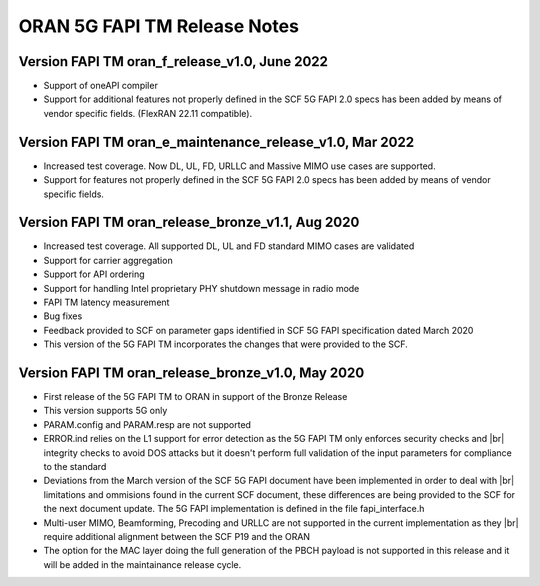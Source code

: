 ..    Copyright (c) 2019-2022 Intel
..
..  Licensed under the Apache License, Version 2.0 (the "License");
..  you may not use this file except in compliance with the License.
..  You may obtain a copy of the License at
..
..      http://www.apache.org/licenses/LICENSE-2.0
..
..  Unless required by applicable law or agreed to in writing, software
..  distributed under the License is distributed on an "AS IS" BASIS,
..  WITHOUT WARRANTIES OR CONDITIONS OF ANY KIND, either express or implied.
..  See the License for the specific language governing permissions and
..  limitations under the License.


.. |br| raw:: html

   <br />
   
ORAN 5G FAPI TM Release Notes
=============================

Version FAPI TM oran_f_release_v1.0, June 2022
----------------------------------------------

* Support of oneAPI compiler

* Support for additional features not properly defined in the SCF 5G FAPI 2.0 specs has been added by
  means of vendor specific fields. (FlexRAN 22.11 compatible).
  
Version FAPI TM oran_e_maintenance_release_v1.0, Mar 2022
---------------------------------------------------------

* Increased test coverage. Now DL, UL, FD, URLLC and Massive MIMO use cases are supported.
* Support for features not properly defined in the SCF 5G FAPI 2.0 specs has been added by
  means of vendor specific fields.
  
Version FAPI TM oran_release_bronze_v1.1, Aug 2020
------------------------------------------------------

* Increased test coverage. All supported DL, UL and FD standard MIMO cases are validated
* Support for carrier aggregation
* Support for API ordering
* Support for handling Intel proprietary PHY shutdown message in radio mode
* FAPI TM latency measurement
* Bug fixes
* Feedback provided to SCF on parameter gaps identified in SCF 5G FAPI specification dated March 2020
* This version of the 5G FAPI TM incorporates the changes that were provided to the SCF.


Version FAPI TM oran_release_bronze_v1.0, May 2020
------------------------------------------------------
* First release of the 5G FAPI TM to ORAN in support of the Bronze Release
* This version supports 5G only
* PARAM.config and PARAM.resp are not supported
* ERROR.ind relies on the L1 support for error detection as the 5G FAPI TM \
  only enforces security checks and |br|
  integrity checks to avoid DOS attacks but \
  it doesn't perform full validation of the input parameters for compliance to
  the standard
* Deviations from the March version of the SCF 5G FAPI document have been \
  implemented in order to deal with |br|
  limitations and ommisions found in the
  current SCF document, these differences are being provided to the SCF for
  the next document update. The 5G FAPI implementation is defined in the file
  fapi_interface.h
* Multi-user MIMO, Beamforming, Precoding and URLLC are not supported in the
  current implementation as they |br|
  require additional alignment between the SCF
  P19 and the ORAN
* The option for the MAC layer doing the full generation of the PBCH payload is not supported in this release and it will be added in the maintainance release cycle.